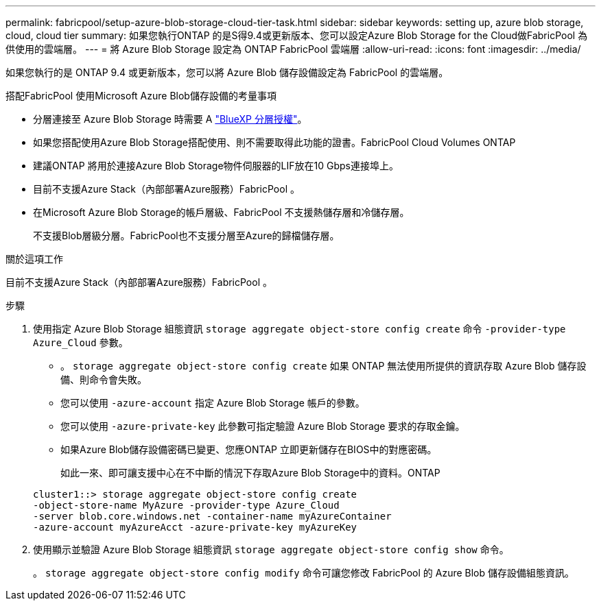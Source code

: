 ---
permalink: fabricpool/setup-azure-blob-storage-cloud-tier-task.html 
sidebar: sidebar 
keywords: setting up, azure blob storage, cloud, cloud tier 
summary: 如果您執行ONTAP 的是S得9.4或更新版本、您可以設定Azure Blob Storage for the Cloud做FabricPool 為供使用的雲端層。 
---
= 將 Azure Blob Storage 設定為 ONTAP FabricPool 雲端層
:allow-uri-read: 
:icons: font
:imagesdir: ../media/


[role="lead"]
如果您執行的是 ONTAP 9.4 或更新版本，您可以將 Azure Blob 儲存設備設定為 FabricPool 的雲端層。

.搭配FabricPool 使用Microsoft Azure Blob儲存設備的考量事項
* 分層連接至 Azure Blob Storage 時需要 A link:https://bluexp.netapp.com/cloud-tiering["BlueXP 分層授權"]。
* 如果您搭配使用Azure Blob Storage搭配使用、則不需要取得此功能的證書。FabricPool Cloud Volumes ONTAP
* 建議ONTAP 將用於連接Azure Blob Storage物件伺服器的LIF放在10 Gbps連接埠上。
* 目前不支援Azure Stack（內部部署Azure服務）FabricPool 。
* 在Microsoft Azure Blob Storage的帳戶層級、FabricPool 不支援熱儲存層和冷儲存層。
+
不支援Blob層級分層。FabricPool也不支援分層至Azure的歸檔儲存層。



.關於這項工作
目前不支援Azure Stack（內部部署Azure服務）FabricPool 。

.步驟
. 使用指定 Azure Blob Storage 組態資訊 `storage aggregate object-store config create` 命令 `-provider-type` `Azure_Cloud` 參數。
+
** 。 `storage aggregate object-store config create` 如果 ONTAP 無法使用所提供的資訊存取 Azure Blob 儲存設備、則命令會失敗。
** 您可以使用 `-azure-account` 指定 Azure Blob Storage 帳戶的參數。
** 您可以使用 `-azure-private-key` 此參數可指定驗證 Azure Blob Storage 要求的存取金鑰。
** 如果Azure Blob儲存設備密碼已變更、您應ONTAP 立即更新儲存在BIOS中的對應密碼。
+
如此一來、即可讓支援中心在不中斷的情況下存取Azure Blob Storage中的資料。ONTAP



+
[listing]
----
cluster1::> storage aggregate object-store config create
-object-store-name MyAzure -provider-type Azure_Cloud
-server blob.core.windows.net -container-name myAzureContainer
-azure-account myAzureAcct -azure-private-key myAzureKey
----
. 使用顯示並驗證 Azure Blob Storage 組態資訊 `storage aggregate object-store config show` 命令。
+
。 `storage aggregate object-store config modify` 命令可讓您修改 FabricPool 的 Azure Blob 儲存設備組態資訊。


